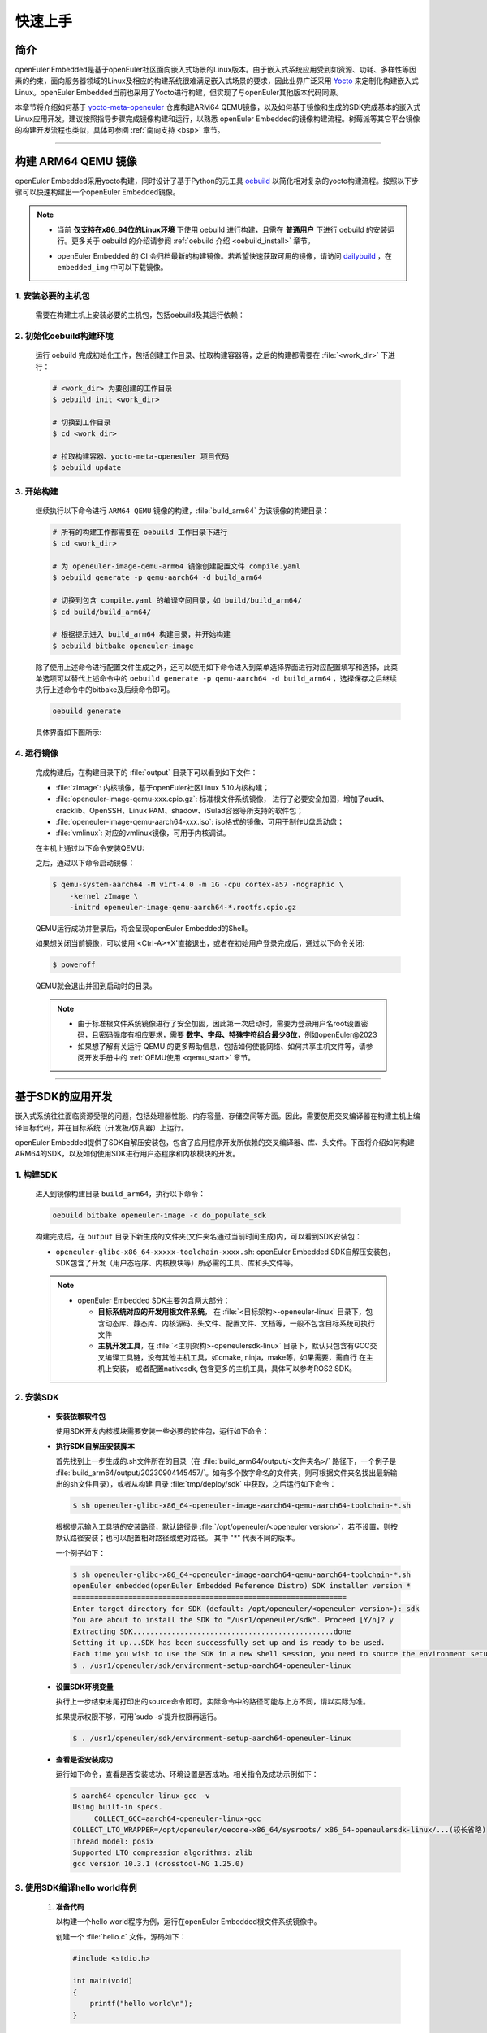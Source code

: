 .. _getting_started:

快速上手
********

简介
====

openEuler Embedded是基于openEuler社区面向嵌入式场景的Linux版本。由于嵌入式系统应用受到如资源、功耗、多样性等因素的约束，面向服务器领域的Linux及相应的构建系统很难满足嵌入式场景的要求，因此业界广泛采用 `Yocto <https://www.yoctoproject.org/>`_
来定制化构建嵌入式Linux。openEuler Embedded当前也采用了Yocto进行构建，但实现了与openEuler其他版本代码同源。

本章节将介绍如何基于 `yocto-meta-openeuler <https://gitee.com/openeuler/yocto-meta-openeuler>`_
仓库构建ARM64 QEMU镜像，以及如何基于镜像和生成的SDK完成基本的嵌入式Linux应用开发。建议按照指导步骤完成镜像构建和运行，以熟悉 openEuler Embedded的镜像构建流程。树莓派等其它平台镜像的构建开发流程也类似，具体可参阅 :ref:`南向支持 <bsp>` 章节。

____

构建 ARM64 QEMU 镜像
====================

openEuler Embedded采用yocto构建，同时设计了基于Python的元工具 `oebuild <https://gitee.com/openeuler/oebuild>`_ 以简化相对复杂的yocto构建流程。按照以下步骤可以快速构建出一个openEuler Embedded镜像。

.. note::

   - | 当前 **仅支持在x86_64位的Linux环境** 下使用 oebuild 进行构建，且需在 **普通用户** 下进行 oebuild 的安装运行。更多关于 oebuild 的介绍请参阅 :ref:`oebuild 介绍 <oebuild_install>` 章节。

   - openEuler Embedded 的 CI 会归档最新的构建镜像。若希望快速获取可用的镜像，请访问 `dailybuild <http://121.36.84.172/dailybuild/EBS-openEuler-Mainline/>`_ ，在 ``embedded_img`` 中可以下载镜像。

1. 安装必要的主机包
-------------------

   需要在构建主机上安装必要的主机包，包括oebuild及其运行依赖：

   .. tabs::

      .. code-tab:: shell openEuler 24.03

         # 安装必要的软件包
         $ sudo yum install python3 python3-pip docker
         $ pip install oebuild

         # 配置docker环境
         $ sudo usermod -a -G docker $(whoami)
         $ sudo systemctl daemon-reload && sudo systemctl restart docker
         $ sudo chmod o+rw /var/run/docker.sock

      .. code-tab:: shell Ubuntu 22.04

         # 安装必要的软件包
         $ sudo apt-get install python3 python3-pip docker docker.io
         $ pip install oebuild

         # 配置docker环境
         $ sudo usermod -a -G docker $(whoami)
         $ sudo systemctl daemon-reload && sudo systemctl restart docker
         $ sudo chmod o+rw /var/run/docker.sock

      .. code-tab:: shell SUSELeap 15.4

         #安装必要的软件包
         $ sudo zypper install python311 python311-pip docker
         $ pip3 install oebuild

         #配置docker环境
         $ sudo usermod -a -G docker $(whoami)
         $ sudo systemctl restart docker
         $ sudo chmod o+rw /var/run/docker.sock
         $ sudo systemctl enable docker

         #配置最新版python
         $ cd /usr/bin
         $ sudo rm python python3
         $ sudo ln -s python3.11 python
         $ sudo ln -s python3.11 python3

2. 初始化oebuild构建环境
------------------------

   运行 oebuild 完成初始化工作，包括创建工作目录、拉取构建容器等，之后的构建都需要在 :file:`<work_dir>` 下进行：

   .. code-block:: shell

      # <work_dir> 为要创建的工作目录
      $ oebuild init <work_dir>

      # 切换到工作目录
      $ cd <work_dir>

      # 拉取构建容器、yocto-meta-openeuler 项目代码
      $ oebuild update

3. 开始构建
-----------

   继续执行以下命令进行 ``ARM64 QEMU`` 镜像的构建，:file:`build_arm64` 为该镜像的构建目录：

   .. code-block:: shell

      # 所有的构建工作都需要在 oebuild 工作目录下进行
      $ cd <work_dir>

      # 为 openeuler-image-qemu-arm64 镜像创建配置文件 compile.yaml
      $ oebuild generate -p qemu-aarch64 -d build_arm64

      # 切换到包含 compile.yaml 的编译空间目录，如 build/build_arm64/
      $ cd build/build_arm64/

      # 根据提示进入 build_arm64 构建目录，并开始构建
      $ oebuild bitbake openeuler-image

   除了使用上述命令进行配置文件生成之外，还可以使用如下命令进入到菜单选择界面进行对应配置填写和选择，此菜单选项可以替代上述命令中的 ``oebuild generate -p qemu-aarch64 -d build_arm64`` ，选择保存之后继续执行上述命令中的bitbake及后续命令即可。

   .. code-block:: console

       oebuild generate

   具体界面如下图所示:

   .. image:: ../_static/images/generate/oebuild-generate-select.png

4. 运行镜像
-----------

   完成构建后，在构建目录下的 :file:`output` 目录下可以看到如下文件：

   - :file:`zImage`: 内核镜像，基于openEuler社区Linux 5.10内核构建；
   - :file:`openeuler-image-qemu-xxx.cpio.gz`: 标准根文件系统镜像， 进行了必要安全加固，增加了audit、cracklib、OpenSSH、Linux PAM、shadow、iSulad容器等所支持的软件包；
   - :file:`openeuler-image-qemu-aarch64-xxx.iso`: iso格式的镜像，可用于制作U盘启动盘；
   - :file:`vmlinux`: 对应的vmlinux镜像，可用于内核调试。

   在主机上通过以下命令安装QEMU:

   .. tabs::

      .. tab:: openEuler 24.03

         $ sudo yum install qemu-system-aarch64

      .. tab:: Ubuntu 22.04

         $ sudo apt-get install qemu-system-arm

      .. tab:: SUSELeap 15.4

         $ sudo zypper install qemu-arm

   之后，通过以下命令启动镜像：

   .. code-block:: console

      $ qemu-system-aarch64 -M virt-4.0 -m 1G -cpu cortex-a57 -nographic \
          -kernel zImage \
          -initrd openeuler-image-qemu-aarch64-*.rootfs.cpio.gz

   QEMU运行成功并登录后，将会呈现openEuler Embedded的Shell。

   如果想关闭当前镜像，可以使用'<Ctrl-A>+X'直接退出，或者在初始用户登录完成后，通过以下命令关闭:

   .. code-block:: console

      $ poweroff

   QEMU就会退出并回到启动时的目录。

   .. note::

      - 由于标准根文件系统镜像进行了安全加固，因此第一次启动时，需要为登录用户名root设置密码，且密码强度有相应要求，需要 **数字、字母、特殊字符组合最少8位**，例如openEuler@2023

      - 如果想了解有关运行 QEMU 的更多帮助信息，包括如何使能网络、如何共享主机文件等，请参阅开发手册中的 :ref:`QEMU使用 <qemu_start>` 章节。

____

基于SDK的应用开发
=================

嵌入式系统往往面临资源受限的问题，包括处理器性能、内存容量、存储空间等方面。因此，需要使用交叉编译器在构建主机上编译目标代码，并在目标系统（开发板/仿真器）上运行。

openEuler Embedded提供了SDK自解压安装包，包含了应用程序开发所依赖的交叉编译器、库、头文件。下面将介绍如何构建ARM64的SDK，以及如何使用SDK进行用户态程序和内核模块的开发。

1. 构建SDK
----------

   进入到镜像构建目录 ``build_arm64``，执行以下命令：

   .. code-block:: shell

      oebuild bitbake openeuler-image -c do_populate_sdk

   构建完成后，在 ``output`` 目录下新生成的文件夹(文件夹名通过当前时间生成)内，可以看到SDK安装包：

   - ``openeuler-glibc-x86_64-xxxxx-toolchain-xxxx.sh``: openEuler Embedded SDK自解压安装包，SDK包含了开发（用户态程序、内核模块等）所必需的工具、库和头文件等。

   .. note::

      - openEuler Embedded SDK主要包含两大部分：

        - **目标系统对应的开发用根文件系统**， 在 :file:`<目标架构>-openeuler-linux` 目录下，包含动态库、静态库、内核源码、头文件、配置文件、文档等，一般不包含目标系统可执行文件

        - **主机开发工具**，在 :file:`<主机架构>-openeulersdk-linux` 目录下，默认只包含有GCC交叉编译工具链，没有其他主机工具，如cmake, ninja，make等，如果需要，需自行
          在主机上安装， 或者配置nativesdk, 包含更多的主机工具，具体可以参考ROS2 SDK。

.. _install-openeuler-embedded-sdk:

2. 安装SDK
----------

  - **安装依赖软件包**

    使用SDK开发内核模块需要安装一些必要的软件包，运行如下命令：

    .. tabs::

       .. tab:: openEuler 24.03

          $ sudo yum install make gcc g++ flex bison gmp-devel libmpc-devel openssl-devel elfutils-libelf-devel

       .. tab:: Ubuntu 22.04

          $ sudo apt-get install make gcc g++ flex bison libgmp3-dev libmpc-dev libssl-dev libelf-dev

       .. tab:: SUSELeap 15.4

          $ sudo zypper in gcc gcc-c++ make bison gmp-devel libmpc3 openssl cmake flex libelf-devel

  - **执行SDK自解压安装脚本**

    首先找到上一步生成的.sh文件所在的目录（在 :file:`build_arm64/output/<文件夹名>/` 路径下，一个例子是 :file:`build_arm64/output/20230904145457/`。如有多个数字命名的文件夹，则可根据文件夹名找出最新输出的sh文件目录），或者从构建
    目录 :file:`tmp/deploy/sdk` 中获取，之后运行如下命令：

    .. code-block:: console

       $ sh openeuler-glibc-x86_64-openeuler-image-aarch64-qemu-aarch64-toolchain-*.sh

    根据提示输入工具链的安装路径，默认路径是 :file:`/opt/openeuler/<openeuler version>`，若不设置，则按默认路径安装；也可以配置相对路径或绝对路径。
    其中 "*" 代表不同的版本。

    一个例子如下：

    .. code-block:: console

       $ sh openeuler-glibc-x86_64-openeuler-image-aarch64-qemu-aarch64-toolchain-*.sh
       openEuler embedded(openEuler Embedded Reference Distro) SDK installer version *
       ================================================================
       Enter target directory for SDK (default: /opt/openeuler/<openeuler version>): sdk
       You are about to install the SDK to "/usr1/openeuler/sdk". Proceed [Y/n]? y
       Extracting SDK...............................................done
       Setting it up...SDK has been successfully set up and is ready to be used.
       Each time you wish to use the SDK in a new shell session, you need to source the environment setup script e.g.
       $ . /usr1/openeuler/sdk/environment-setup-aarch64-openeuler-linux

  - **设置SDK环境变量**

    执行上一步结束末尾打印出的source命令即可。实际命令中的路径可能与上方不同，请以实际为准。
    
    如果提示权限不够，可用`sudo -s`提升权限再运行。

    .. code-block:: console

       $ . /usr1/openeuler/sdk/environment-setup-aarch64-openeuler-linux

  - **查看是否安装成功**

    运行如下命令，查看是否安装成功、环境设置是否成功。相关指令及成功示例如下：

    .. code-block:: console

       $ aarch64-openeuler-linux-gcc -v
       Using built-in specs.
            COLLECT_GCC=aarch64-openeuler-linux-gcc
       COLLECT_LTO_WRAPPER=/opt/openeuler/oecore-x86_64/sysroots/ x86_64-openeulersdk-linux/...(较长省略)
       Thread model: posix
       Supported LTO compression algorithms: zlib
       gcc version 10.3.1 (crosstool-NG 1.25.0) 

3. 使用SDK编译hello world样例
-----------------------------

  1. **准备代码**

     以构建一个hello world程序为例，运行在openEuler Embedded根文件系统镜像中。

     创建一个 :file:`hello.c` 文件，源码如下：

     .. code-block:: c

        #include <stdio.h>

        int main(void)
        {
            printf("hello world\n");
        }

     编写CMakeLists.txt，和hello.c文件放在同一个目录。

     .. code-block:: CMake

        project(hello C)

        add_executable(hello hello.c)

  2. **编译生成二进制文件**

     进入 :file:`hello.c` 文件所在目录，使用工具链编译, 命令如下：

     .. code-block:: console

        $ cmake .
        $ make

     把编译好的hello程序拷贝到openEuler Embedded系统中。

  3. **运行用户态程序**

     在openEuler Embedded系统中运行hello程序。

     .. code-block:: console

        $ ./hello

     如运行成功，则会输出 ``hello world``。

4. 使用SDK编译内核模块样例
--------------------------

  1. **准备代码**

     以编译一个最简单的内核模块为例，运行在openEuler Embedded内核中。

     创建一个 :file:`hello.c` 文件，源码如下：

     .. code-block:: c

        #include <linux/init.h>
        #include <linux/module.h>

        static int hello_init(void)
        {
            printk("Hello, openEuler Embedded!\r\n");
            return 0;
        }

        static void hello_exit(void)
        {
            printk("Byebye!\r\n");
        }

        module_init(hello_init);
        module_exit(hello_exit);

        MODULE_LICENSE("GPL");

     编写Makefile，和`hello.c`文件放在同一个目录：

     .. code-block:: Makefile

        KERNELDIR := ${KERNEL_SRC}
        CURRENT_PATH := $(shell pwd)

        target := hello
        obj-m := $(target).o

        build := kernel_modules

        kernel_modules:
   	        $(MAKE) -C $(KERNELDIR) M=$(CURRENT_PATH) modules
        clean:
   	        $(MAKE) -C $(KERNELDIR) M=$(CURRENT_PATH) clean

     :file:`KERNEL_SRC` 为SDK中内核源码树的目录，该变量在安装SDK后会被自动设置。

  2. **编译生成内核模块**

     进入hello.c文件所在目录，使用工具链编译，命令如下：

     .. code-block:: console

        $ make

     将编译好的hello.ko拷贝到openEuler Embedded系统中。

  3. **插入内核模块**

     在openEuler Embedded系统中插入内核模块:

     .. code-block:: console

        $ insmod hello.ko

     如运行成功，则会在内核日志中出现 ``Hello, openEuler Embedded!``。

____

了解更多
========

   相信根据上述指导完成了QEMU镜像的构建、运行后，您对 openEuler Embedded 的开发构建流程已经有所熟悉，但您也许会有一些疑惑：
   openEuler Embedded还能用来做些什么？如何理解和学习yocto？如何更深入地参与项目的讨论建设？

   您可以阅读文档相关的介绍，或参与SIG组例会，更深入地了解openEuler Embedded：

   - | :ref:`openEuler Embedded 关键特性 <openeuler_embedded_features>`：
     | 可以了解openEuler Embedded 正在进行的一些技术探索，包括ROS的支持，如何使用openEuler Embedded控制originbot小车；包括混合关键性系统的支持，如何在一颗SoC上同时部署Linux和RTOS；也包括嵌入式容器iSulad的支持等。

   - | :ref:`openEuler Embedded 南向支持 <bsp>`：
     | 可以将openEuler Embedded部署在不同架构的板子上，包括树莓派4B、海思的Hi3093、瑞芯微的RK3568，以及x86_64架构的工控机，RISC-V的visionfive2等。

   - | :ref:`openEuler Embedded 构建系统 <yocto>`：
     | 可以了解yocto的一些基础知识，学习如何新增一个软件包，如何增加新的南向BSP支持等。

   - | `openEuler mailweb <https://mailweb.openeuler.org/hyperkitty/list/dev@openeuler.org/>`_ ：
     | 可以订阅openEuler邮件列表，收取 Yocto & Embedded SIG联合例会的通知，SIG例会双周举行一次，会议时间固定为北京时间的周四下午两点半。

   - | `SIG组例会视频 <https://space.bilibili.com/527064077/channel/collectiondetail?sid=230709>`_ ：
     | 可以观看往期的SIG组例会回放，了解openEuler Embedded的发展以及一些有趣的知识分享。

   非常希望您在深入了解openEuler Embedded之后，能有一个良好的体验。对于遇到的问题，欢迎到SIG组例会上交流，或者在 `Issues <https://gitee.com/openeuler/yocto-meta-openeuler/issues>`_ 中反馈，同时也十分欢迎您的提交。
